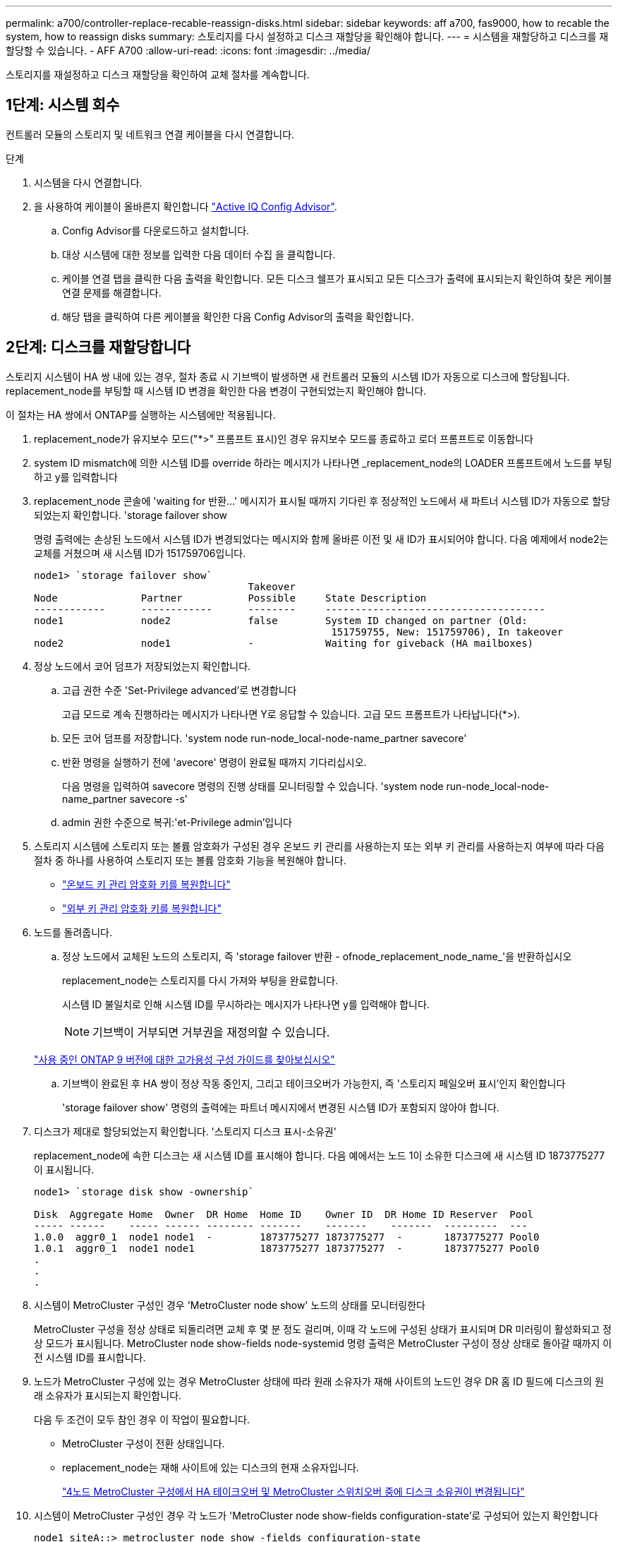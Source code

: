 ---
permalink: a700/controller-replace-recable-reassign-disks.html 
sidebar: sidebar 
keywords: aff a700, fas9000, how to recable the system, how to reassign disks 
summary: 스토리지를 다시 설정하고 디스크 재할당을 확인해야 합니다. 
---
= 시스템을 재할당하고 디스크를 재할당할 수 있습니다. - AFF A700
:allow-uri-read: 
:icons: font
:imagesdir: ../media/


[role="lead"]
스토리지를 재설정하고 디스크 재할당을 확인하여 교체 절차를 계속합니다.



== 1단계: 시스템 회수

컨트롤러 모듈의 스토리지 및 네트워크 연결 케이블을 다시 연결합니다.

.단계
. 시스템을 다시 연결합니다.
. 을 사용하여 케이블이 올바른지 확인합니다 https://mysupport.netapp.com/site/tools/tool-eula/activeiq-configadvisor["Active IQ Config Advisor"].
+
.. Config Advisor를 다운로드하고 설치합니다.
.. 대상 시스템에 대한 정보를 입력한 다음 데이터 수집 을 클릭합니다.
.. 케이블 연결 탭을 클릭한 다음 출력을 확인합니다. 모든 디스크 쉘프가 표시되고 모든 디스크가 출력에 표시되는지 확인하여 찾은 케이블 연결 문제를 해결합니다.
.. 해당 탭을 클릭하여 다른 케이블을 확인한 다음 Config Advisor의 출력을 확인합니다.






== 2단계: 디스크를 재할당합니다

스토리지 시스템이 HA 쌍 내에 있는 경우, 절차 종료 시 기브백이 발생하면 새 컨트롤러 모듈의 시스템 ID가 자동으로 디스크에 할당됩니다. replacement_node를 부팅할 때 시스템 ID 변경을 확인한 다음 변경이 구현되었는지 확인해야 합니다.

이 절차는 HA 쌍에서 ONTAP를 실행하는 시스템에만 적용됩니다.

. replacement_node가 유지보수 모드("*>" 프롬프트 표시)인 경우 유지보수 모드를 종료하고 로더 프롬프트로 이동합니다
. system ID mismatch에 의한 시스템 ID를 override 하라는 메시지가 나타나면 _replacement_node의 LOADER 프롬프트에서 노드를 부팅하고 y를 입력합니다
. replacement_node 콘솔에 'waiting for 반환...' 메시지가 표시될 때까지 기다린 후 정상적인 노드에서 새 파트너 시스템 ID가 자동으로 할당되었는지 확인합니다. 'storage failover show
+
명령 출력에는 손상된 노드에서 시스템 ID가 변경되었다는 메시지와 함께 올바른 이전 및 새 ID가 표시되어야 합니다. 다음 예제에서 node2는 교체를 거쳤으며 새 시스템 ID가 151759706입니다.

+
[listing]
----
node1> `storage failover show`
                                    Takeover
Node              Partner           Possible     State Description
------------      ------------      --------     -------------------------------------
node1             node2             false        System ID changed on partner (Old:
                                                  151759755, New: 151759706), In takeover
node2             node1             -            Waiting for giveback (HA mailboxes)
----
. 정상 노드에서 코어 덤프가 저장되었는지 확인합니다.
+
.. 고급 권한 수준 'Set-Privilege advanced'로 변경합니다
+
고급 모드로 계속 진행하라는 메시지가 나타나면 Y로 응답할 수 있습니다. 고급 모드 프롬프트가 나타납니다(*>).

.. 모든 코어 덤프를 저장합니다. 'system node run-node_local-node-name_partner savecore'
.. 반환 명령을 실행하기 전에 'avecore' 명령이 완료될 때까지 기다리십시오.
+
다음 명령을 입력하여 savecore 명령의 진행 상태를 모니터링할 수 있습니다. 'system node run-node_local-node-name_partner savecore -s'

.. admin 권한 수준으로 복귀:'et-Privilege admin'입니다


. 스토리지 시스템에 스토리지 또는 볼륨 암호화가 구성된 경우 온보드 키 관리를 사용하는지 또는 외부 키 관리를 사용하는지 여부에 따라 다음 절차 중 하나를 사용하여 스토리지 또는 볼륨 암호화 기능을 복원해야 합니다.
+
** https://docs.netapp.com/us-en/ontap/encryption-at-rest/restore-onboard-key-management-encryption-keys-task.html["온보드 키 관리 암호화 키를 복원합니다"^]
** https://docs.netapp.com/us-en/ontap/encryption-at-rest/restore-external-encryption-keys-93-later-task.html["외부 키 관리 암호화 키를 복원합니다"^]


. 노드를 돌려줍니다.
+
.. 정상 노드에서 교체된 노드의 스토리지, 즉 'storage failover 반환 - ofnode_replacement_node_name_'을 반환하십시오
+
replacement_node는 스토리지를 다시 가져와 부팅을 완료합니다.

+
시스템 ID 불일치로 인해 시스템 ID를 무시하라는 메시지가 나타나면 y를 입력해야 합니다.

+

NOTE: 기브백이 거부되면 거부권을 재정의할 수 있습니다.

+
http://mysupport.netapp.com/documentation/productlibrary/index.html?productID=62286["사용 중인 ONTAP 9 버전에 대한 고가용성 구성 가이드를 찾아보십시오"]

.. 기브백이 완료된 후 HA 쌍이 정상 작동 중인지, 그리고 테이크오버가 가능한지, 즉 '스토리지 페일오버 표시'인지 확인합니다
+
'storage failover show' 명령의 출력에는 파트너 메시지에서 변경된 시스템 ID가 포함되지 않아야 합니다.



. 디스크가 제대로 할당되었는지 확인합니다. '스토리지 디스크 표시-소유권'
+
replacement_node에 속한 디스크는 새 시스템 ID를 표시해야 합니다. 다음 예에서는 노드 1이 소유한 디스크에 새 시스템 ID 1873775277이 표시됩니다.

+
[listing]
----
node1> `storage disk show -ownership`

Disk  Aggregate Home  Owner  DR Home  Home ID    Owner ID  DR Home ID Reserver  Pool
----- ------    ----- ------ -------- -------    -------    -------  ---------  ---
1.0.0  aggr0_1  node1 node1  -        1873775277 1873775277  -       1873775277 Pool0
1.0.1  aggr0_1  node1 node1           1873775277 1873775277  -       1873775277 Pool0
.
.
.
----
. 시스템이 MetroCluster 구성인 경우 'MetroCluster node show' 노드의 상태를 모니터링한다
+
MetroCluster 구성을 정상 상태로 되돌리려면 교체 후 몇 분 정도 걸리며, 이때 각 노드에 구성된 상태가 표시되며 DR 미러링이 활성화되고 정상 모드가 표시됩니다. MetroCluster node show-fields node-systemid 명령 출력은 MetroCluster 구성이 정상 상태로 돌아갈 때까지 이전 시스템 ID를 표시합니다.

. 노드가 MetroCluster 구성에 있는 경우 MetroCluster 상태에 따라 원래 소유자가 재해 사이트의 노드인 경우 DR 홈 ID 필드에 디스크의 원래 소유자가 표시되는지 확인합니다.
+
다음 두 조건이 모두 참인 경우 이 작업이 필요합니다.

+
** MetroCluster 구성이 전환 상태입니다.
** replacement_node는 재해 사이트에 있는 디스크의 현재 소유자입니다.
+
https://docs.netapp.com/us-en/ontap-metrocluster/manage/concept_understanding_mcc_data_protection_and_disaster_recovery.html#disk-ownership-changes-during-ha-takeover-and-metrocluster-switchover-in-a-four-node-metrocluster-configuration["4노드 MetroCluster 구성에서 HA 테이크오버 및 MetroCluster 스위치오버 중에 디스크 소유권이 변경됩니다"]



. 시스템이 MetroCluster 구성인 경우 각 노드가 'MetroCluster node show-fields configuration-state'로 구성되어 있는지 확인합니다
+
[listing]
----
node1_siteA::> metrocluster node show -fields configuration-state

dr-group-id            cluster node           configuration-state
-----------            ---------------------- -------------- -------------------
1 node1_siteA          node1mcc-001           configured
1 node1_siteA          node1mcc-002           configured
1 node1_siteB          node1mcc-003           configured
1 node1_siteB          node1mcc-004           configured

4 entries were displayed.
----
. 각 노드에 대해 예상되는 볼륨이 'vol show-node-name'인지 확인합니다
. 재부팅 시 자동 테이크오버 기능을 비활성화한 경우 정상 노드인 'storage failover modify -node replacement -node -name -onreboot true'에서 활성화하십시오

